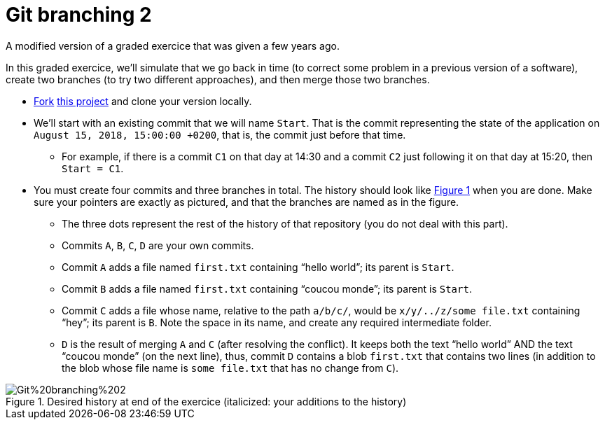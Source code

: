 = Git branching 2
:xrefstyle: short

A modified version of a graded exercice that was given a few years ago.

In this graded exercice, we’ll simulate that we go back in time (to correct some problem in a previous version of a software), create two branches (to try two different approaches), and then merge those two branches.

* https://docs.github.com/en/get-started/quickstart/fork-a-repo[Fork] https://github.com/oliviercailloux/google-or-tools-java[this project] and clone your version locally.
* We’ll start with an existing commit that we will name `Start`. That is the commit representing the state of the application on `August 15, 2018, 15:00:00 +0200`, that is, the commit just before that time.
** For example, if there is a commit `C1` on that day at 14:30 and a commit `C2` just following it on that day at 15:20, then `Start = C1`.
* You must create four commits and three branches in total. The history should look like <<Goal>> when you are done. Make sure your pointers are exactly as pictured, and that the branches are named as in the figure.
** The three dots represent the rest of the history of that repository (you do not deal with this part).
** Commits `A`, `B`, `C`, `D` are your own commits.
** Commit `A` adds a file named `first.txt` containing “hello world”; its parent is `Start`.
** Commit `B` adds a file named `first.txt` containing “coucou monde”; its parent is `Start`.
** Commit `C` adds a file whose name, relative to the path `a/b/c/`, would be `x/y/../z/some file.txt` containing “hey”; its parent is `B`. Note the space in its name, and create any required intermediate folder.
** `D` is the result of merging `A` and `C` (after resolving the conflict). It keeps both the text “hello world” AND the text “coucou monde” (on the next line), thus, commit `D` contains a blob `first.txt` that contains two lines (in addition to the blob whose file name is `some file.txt` that has no change from `C`).

[[Goal]]
.Desired history at end of the exercice (italicized: your additions to the history)
image::https://raw.githubusercontent.com/oliviercailloux/java-course/main/Git/Git%20branching%202.svg[opts="inline"]

